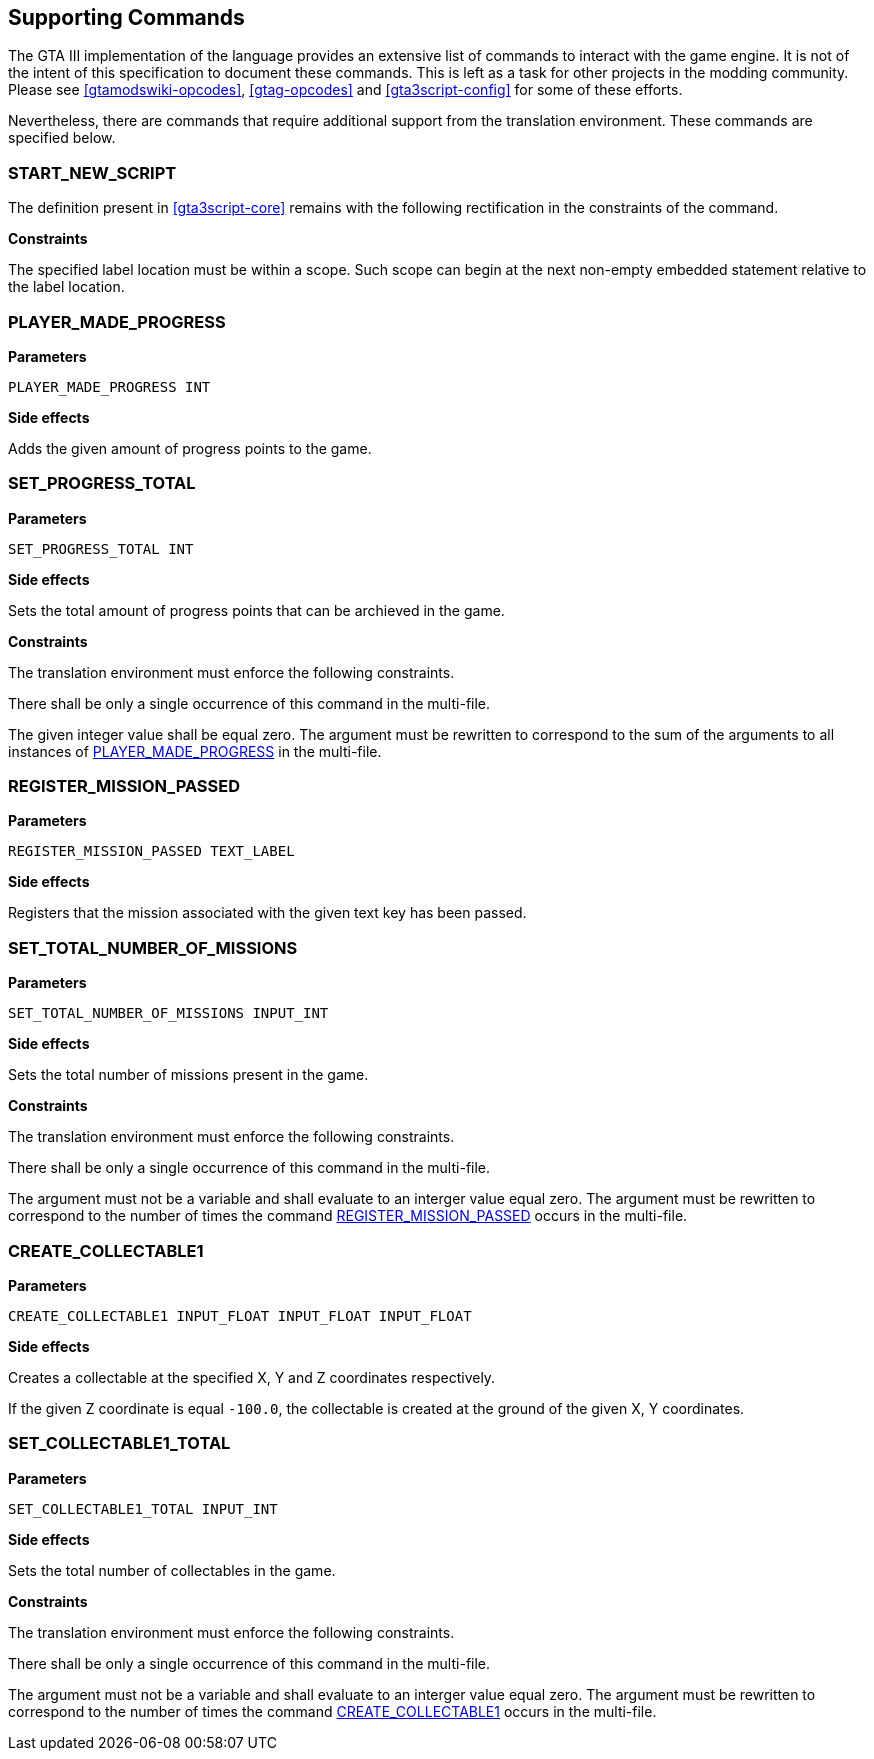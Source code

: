 [[command-def]]
== Supporting Commands

The GTA III implementation of the language provides an extensive list of commands to interact with the game engine. It is not of the intent of this specification to document these commands. This is left as a task for other projects in the modding community. Please see <<gtamodswiki-opcodes>>, <<gtag-opcodes>> and <<gta3script-config>> for some of these efforts.

Nevertheless, there are commands that require additional support from the translation environment. These commands are specified below.

[[command-def-start-new-script]]
=== START_NEW_SCRIPT

The definition present in <<gta3script-core>> remains with the following rectification in the constraints of the command.

*Constraints*

The specified label location must be within a scope. Such scope can begin at the next non-empty embedded statement relative to the label location.

[[command-def-player-made-progress]]
=== PLAYER_MADE_PROGRESS

*Parameters*

----
PLAYER_MADE_PROGRESS INT
----

*Side effects*

Adds the given amount of progress points to the game.

[[command-def-set-progress-total]]
=== SET_PROGRESS_TOTAL

*Parameters*

----
SET_PROGRESS_TOTAL INT
----

*Side effects*

Sets the total amount of progress points that can be archieved in the game.

*Constraints*

The translation environment must enforce the following constraints.

There shall be only a single occurrence of this command in the multi-file. 

The given integer value shall be equal zero. The argument must be rewritten to correspond to the sum of the arguments to all instances of <<command-def-player-made-progress,PLAYER_MADE_PROGRESS>> in the multi-file.

[[command-def-register-mission-passed]]
=== REGISTER_MISSION_PASSED

*Parameters*

----
REGISTER_MISSION_PASSED TEXT_LABEL
----

*Side effects*

Registers that the mission associated with the given text key has been passed.

[[command-def-set-total-number-of-missions]]
=== SET_TOTAL_NUMBER_OF_MISSIONS

*Parameters*

----
SET_TOTAL_NUMBER_OF_MISSIONS INPUT_INT
----

*Side effects*

Sets the total number of missions present in the game.

*Constraints*

The translation environment must enforce the following constraints.

There shall be only a single occurrence of this command in the multi-file. 

The argument must not be a variable and shall evaluate to an interger value equal zero. The argument must be rewritten to correspond to the number of times the command <<command-def-register-mission-passed,REGISTER_MISSION_PASSED>> occurs in the multi-file.

[[command-def-create-collectable1]]
=== CREATE_COLLECTABLE1

*Parameters*

----
CREATE_COLLECTABLE1 INPUT_FLOAT INPUT_FLOAT INPUT_FLOAT
----

*Side effects*

Creates a collectable at the specified X, Y and Z coordinates respectively.

If the given Z coordinate is equal `-100.0`, the collectable is created at the ground of the given X, Y coordinates.

[[command-def-set-collectable1-total]]
=== SET_COLLECTABLE1_TOTAL

*Parameters*

----
SET_COLLECTABLE1_TOTAL INPUT_INT
----

*Side effects*

Sets the total number of collectables in the game.

*Constraints*

The translation environment must enforce the following constraints.

There shall be only a single occurrence of this command in the multi-file. 

The argument must not be a variable and shall evaluate to an interger value equal zero. The argument must be rewritten to correspond to the number of times the command <<command-def-create-collectable1,CREATE_COLLECTABLE1>> occurs in the multi-file.

